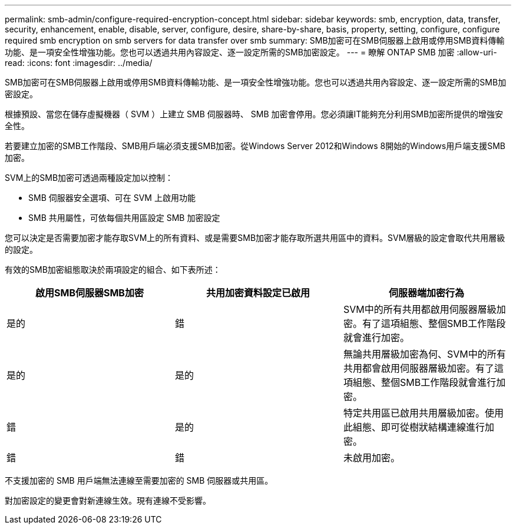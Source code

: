 ---
permalink: smb-admin/configure-required-encryption-concept.html 
sidebar: sidebar 
keywords: smb, encryption, data, transfer, security, enhancement, enable, disable, server, configure, desire, share-by-share, basis, property, setting, configure, configure required smb encryption on smb servers for data transfer over smb 
summary: SMB加密可在SMB伺服器上啟用或停用SMB資料傳輸功能、是一項安全性增強功能。您也可以透過共用內容設定、逐一設定所需的SMB加密設定。 
---
= 瞭解 ONTAP SMB 加密
:allow-uri-read: 
:icons: font
:imagesdir: ../media/


[role="lead"]
SMB加密可在SMB伺服器上啟用或停用SMB資料傳輸功能、是一項安全性增強功能。您也可以透過共用內容設定、逐一設定所需的SMB加密設定。

根據預設、當您在儲存虛擬機器（ SVM ）上建立 SMB 伺服器時、 SMB 加密會停用。您必須讓IT能夠充分利用SMB加密所提供的增強安全性。

若要建立加密的SMB工作階段、SMB用戶端必須支援SMB加密。從Windows Server 2012和Windows 8開始的Windows用戶端支援SMB加密。

SVM上的SMB加密可透過兩種設定加以控制：

* SMB 伺服器安全選項、可在 SVM 上啟用功能
* SMB 共用屬性，可依每個共用區設定 SMB 加密設定


您可以決定是否需要加密才能存取SVM上的所有資料、或是需要SMB加密才能存取所選共用區中的資料。SVM層級的設定會取代共用層級的設定。

有效的SMB加密組態取決於兩項設定的組合、如下表所述：

|===
| 啟用SMB伺服器SMB加密 | 共用加密資料設定已啟用 | 伺服器端加密行為 


 a| 
是的
 a| 
錯
 a| 
SVM中的所有共用都啟用伺服器層級加密。有了這項組態、整個SMB工作階段就會進行加密。



 a| 
是的
 a| 
是的
 a| 
無論共用層級加密為何、SVM中的所有共用都會啟用伺服器層級加密。有了這項組態、整個SMB工作階段就會進行加密。



 a| 
錯
 a| 
是的
 a| 
特定共用區已啟用共用層級加密。使用此組態、即可從樹狀結構連線進行加密。



 a| 
錯
 a| 
錯
 a| 
未啟用加密。

|===
不支援加密的 SMB 用戶端無法連線至需要加密的 SMB 伺服器或共用區。

對加密設定的變更會對新連線生效。現有連線不受影響。
